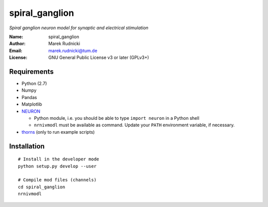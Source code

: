 spiral_ganglion
===============

*Spiral ganglion neuron model for synaptic and electrical stimulation*

:Name: spiral_ganglion
:Author: Marek Rudnicki
:Email: marek.rudnicki@tum.de
:License: GNU General Public License v3 or later (GPLv3+)


Requirements
------------

- Python (2.7)
- Numpy
- Pandas
- Matplotlib
- NEURON_

  - Python module, i.e. you should be able to type ``import neuron``
    in a Python shell
  - ``nrnivmodl`` must be available as command.  Update your ``PATH``
    environment variable, if necessary.

- thorns_ (only to run example scripts)

.. _NEURON: http://www.neuron.yale.edu/neuron/
.. _thorns: https://github.com/mrkrd/thorns


Installation
------------

::

   # Install in the developer mode
   python setup.py develop --user

   # Compile mod files (channels)
   cd spiral_ganglion
   nrnivmodl
